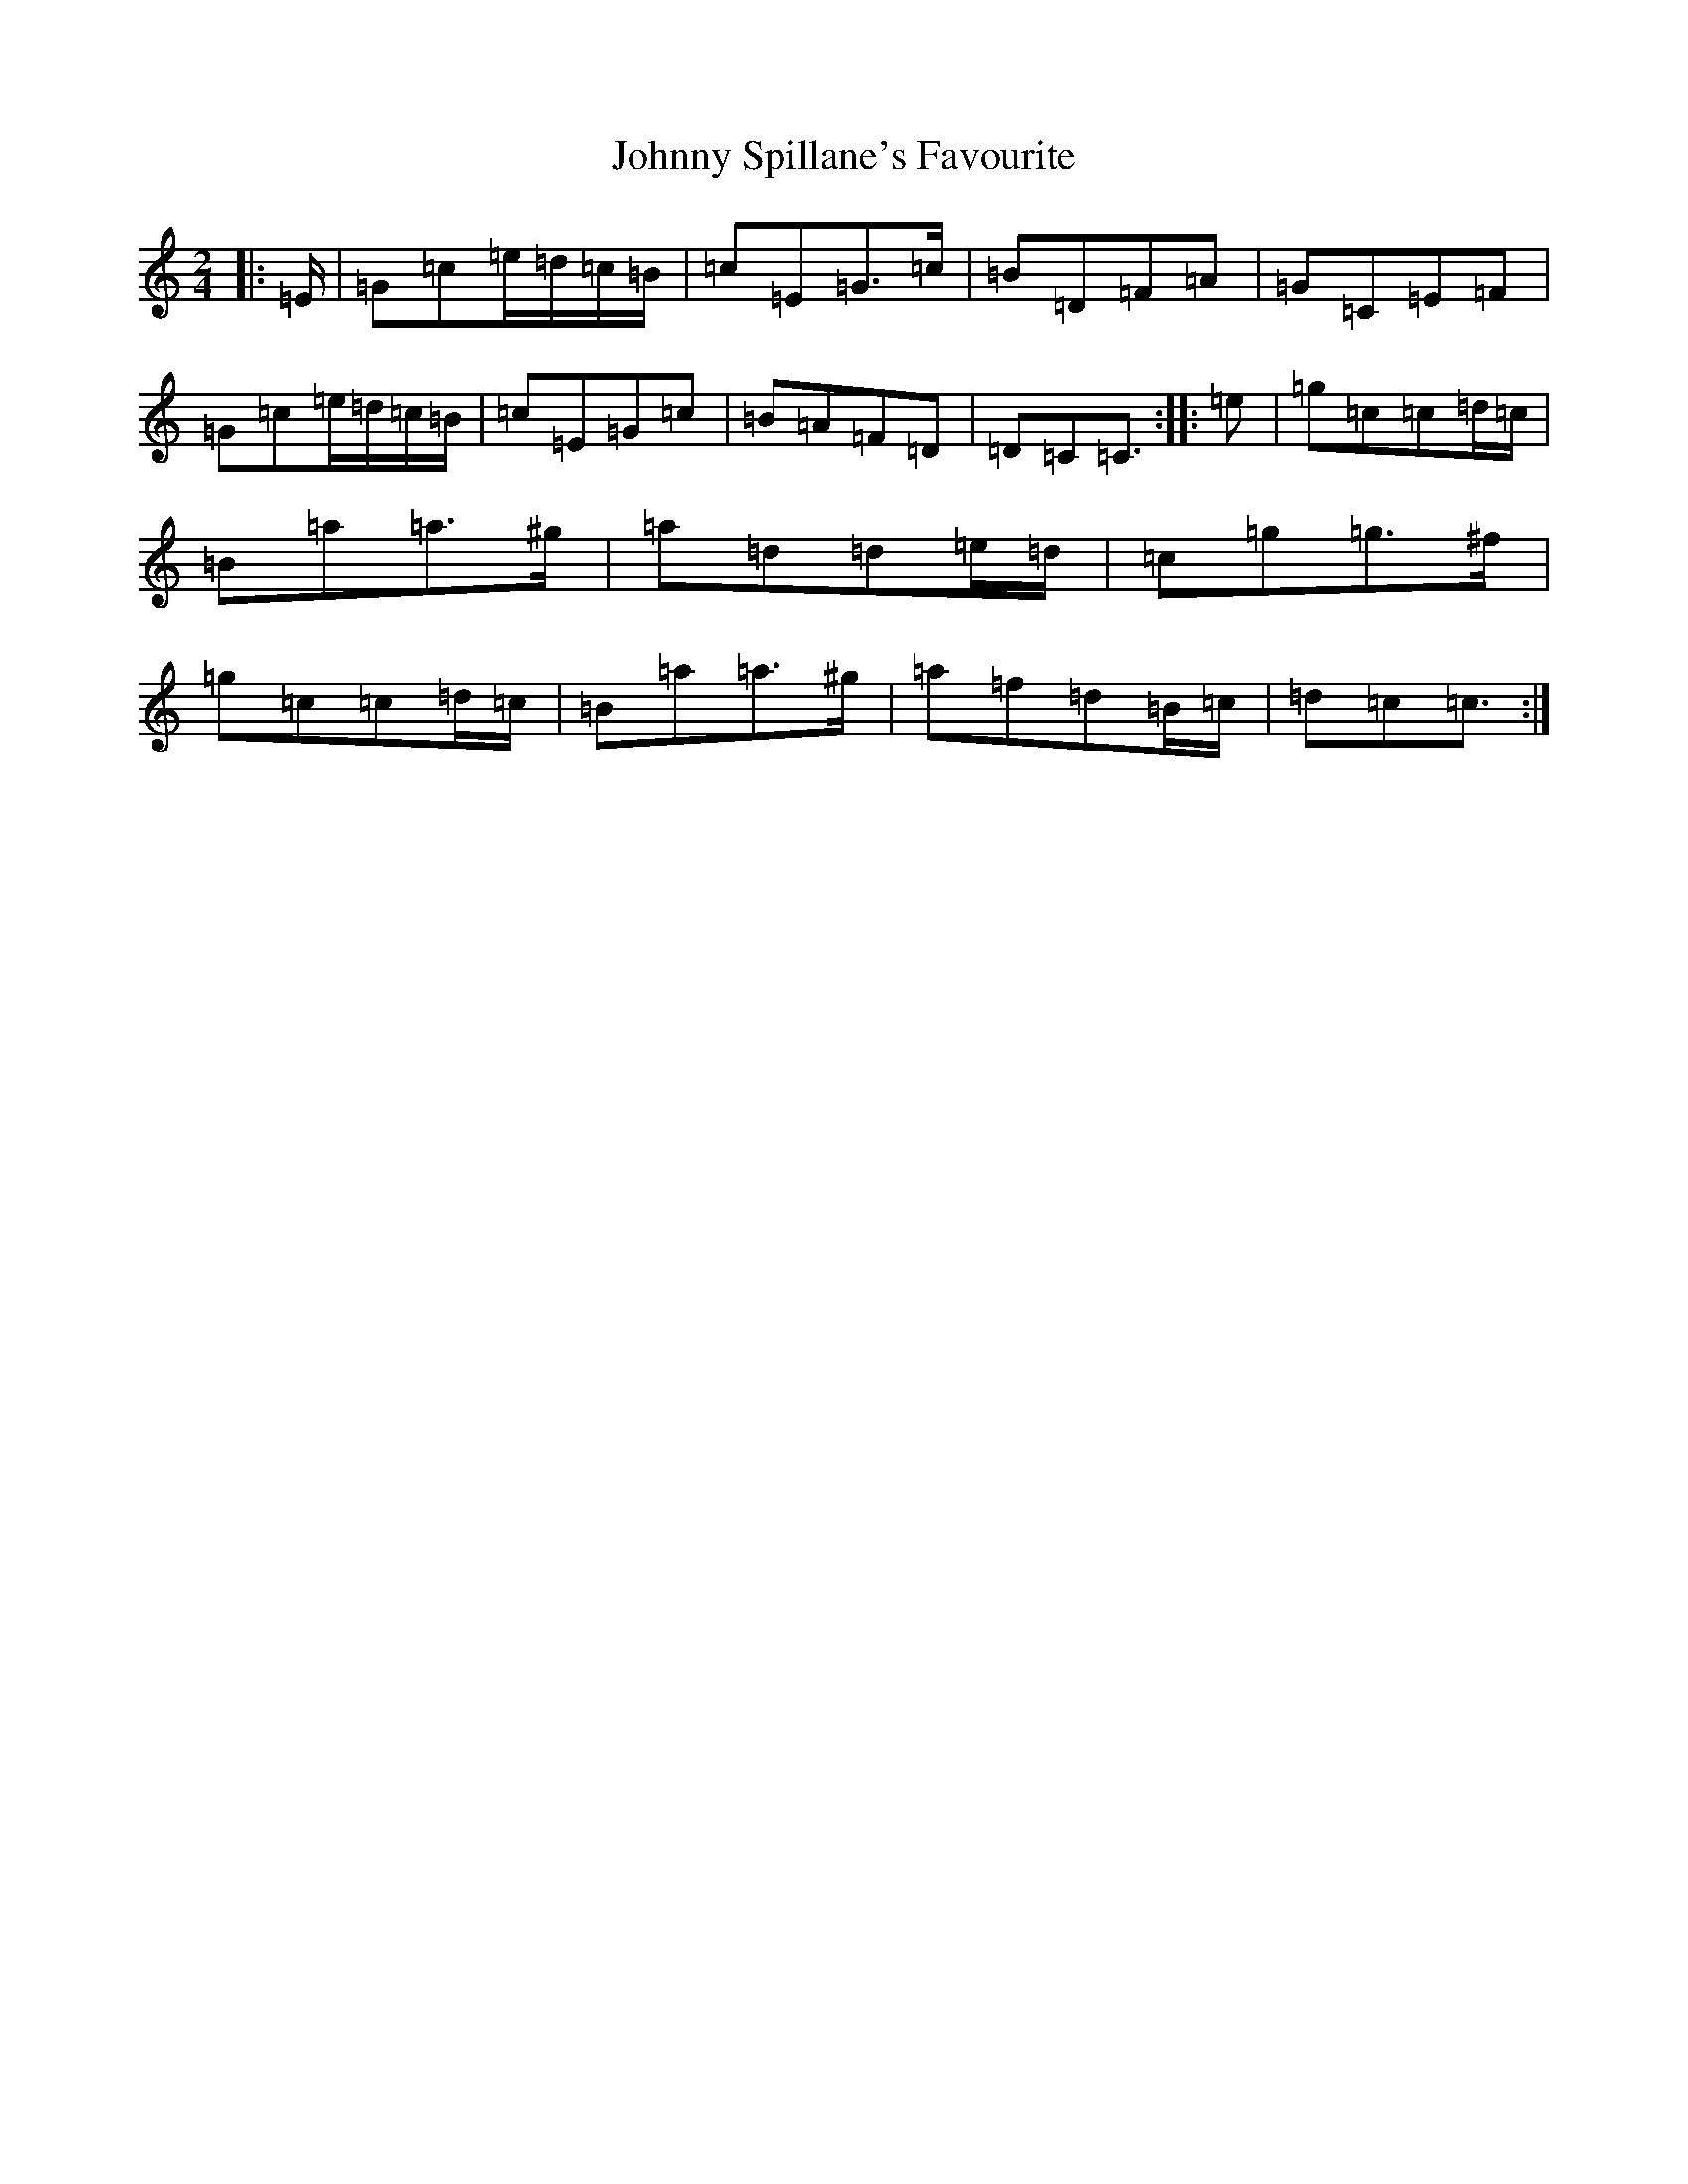 X: 10974
T: Johnny Spillane's Favourite
S: https://thesession.org/tunes/3594#setting21942
Z: D Major
R: polka
M: 2/4
L: 1/8
K: C Major
|:=E/2|=G=c=e/2=d/2=c/2=B/2|=c=E=G>=c|=B=D=F=A|=G=C=E=F|=G=c=e/2=d/2=c/2=B/2|=c=E=G=c|=B=A=F=D|=D=C=C3/2:||:=e|=g=c=c=d/2=c/2|=B=a=a>^g|=a=d=d=e/2=d/2|=c=g=g>^f|=g=c=c=d/2=c/2|=B=a=a>^g|=a=f=d=B/2=c/2|=d=c=c3/2:|